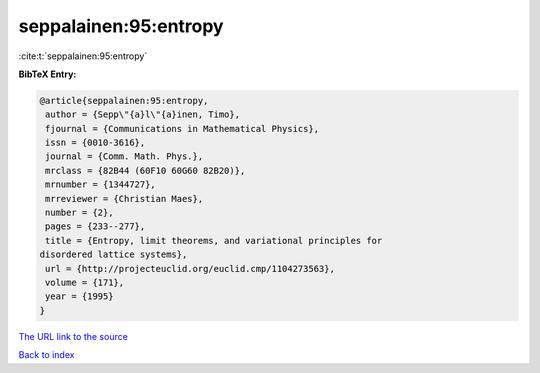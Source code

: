 seppalainen:95:entropy
======================

:cite:t:`seppalainen:95:entropy`

**BibTeX Entry:**

.. code-block:: bibtex

   @article{seppalainen:95:entropy,
    author = {Sepp\"{a}l\"{a}inen, Timo},
    fjournal = {Communications in Mathematical Physics},
    issn = {0010-3616},
    journal = {Comm. Math. Phys.},
    mrclass = {82B44 (60F10 60G60 82B20)},
    mrnumber = {1344727},
    mrreviewer = {Christian Maes},
    number = {2},
    pages = {233--277},
    title = {Entropy, limit theorems, and variational principles for
   disordered lattice systems},
    url = {http://projecteuclid.org/euclid.cmp/1104273563},
    volume = {171},
    year = {1995}
   }
`The URL link to the source <ttp://projecteuclid.org/euclid.cmp/1104273563}>`_


`Back to index <../By-Cite-Keys.html>`_
